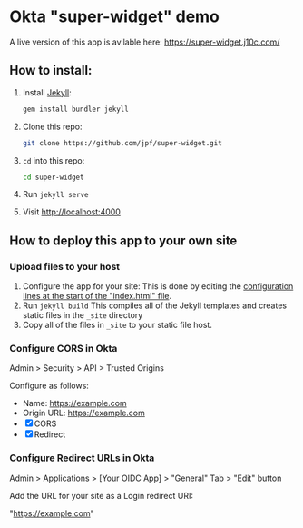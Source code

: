 * Okta "super-widget" demo
  A live version of this app is avilable here: https://super-widget.j10c.com/

** How to install:
   1. Install [[https://jekyllrb.com/][Jekyll]]:

      #+BEGIN_SRC sh
      gem install bundler jekyll
      #+END_SRC

   2. Clone this repo:

      #+BEGIN_SRC sh
      git clone https://github.com/jpf/super-widget.git
      #+END_SRC

   3. =cd= into this repo:

      #+BEGIN_SRC sh
      cd super-widget
      #+END_SRC

   4. Run =jekyll serve=
   5. Visit [[http://localhost:4000]]

** How to deploy this app to your own site

*** Upload files to your host
    1. Configure the app for your site:
       This is done by editing the [[https://github.com/jpf/super-widget/blob/b00aea965b5c0f81e2755c329c5331fe0db9e2e3/index.html#L2-L19][configuration lines at the start of the "index.html" file]].
    2. Run =jekyll build=
       This compiles all of the Jekyll templates and creates static
       files in the =_site= directory
    3. Copy all of the files in =_site= to your static file host.
*** Configure CORS in Okta
    Admin > Security > API > Trusted Origins

    Configure as follows:

    - Name: https://example.com
    - Origin URL: https://example.com
    - [X] CORS
    - [X] Redirect

*** Configure Redirect URLs in Okta
    Admin > Applications > [Your OIDC App] > "General" Tab > "Edit" button

    Add the URL for your site as a Login redirect URI:

    "https://example.com"
